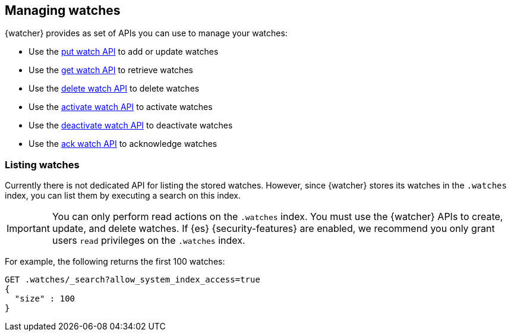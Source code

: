[role="xpack"]
[[managing-watches]]
== Managing watches

{watcher} provides as set of APIs you can use to manage your watches:

* Use the <<watcher-api-put-watch,put watch API>> to add or update watches
* Use the <<watcher-api-get-watch,get watch API>> to retrieve watches
* Use the <<watcher-api-delete-watch,delete watch API>> to delete watches
* Use the <<watcher-api-activate-watch,activate watch API>> to activate watches
* Use the <<watcher-api-deactivate-watch,deactivate watch API>> to deactivate watches
* Use the <<watcher-api-ack-watch,ack watch API>> to acknowledge watches

[discrete]
[[listing-watches]]
=== Listing watches

Currently there is not dedicated API for listing the stored watches. However,
since {watcher} stores its watches in the `.watches` index, you can list them
by executing a search on this index.

IMPORTANT:	You can only perform read actions on the `.watches` index. You must
            use the {watcher} APIs to create, update, and delete watches. If {es}
            {security-features} are enabled, we recommend you only grant users
            `read` privileges on the `.watches` index.

For example, the following returns the first 100 watches:

[source,console]
--------------------------------------------------
GET .watches/_search?allow_system_index_access=true
{
  "size" : 100
}
--------------------------------------------------
// TEST[setup:my_active_watch]
